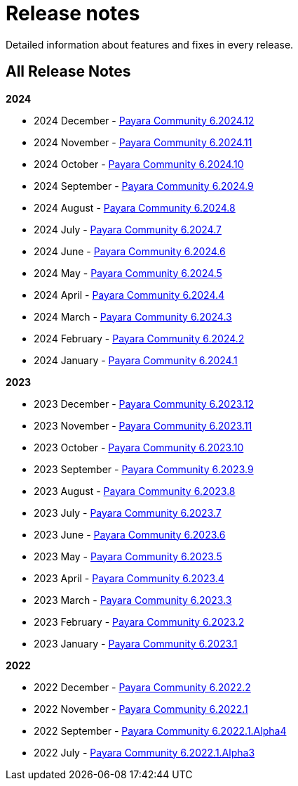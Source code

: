 [[release-notes]]
= Release notes

Detailed information about features and fixes in every release.

[[all-Release-Notes]]
== All Release Notes

*2024*

* 2024 December - xref:Release Notes/Release Notes 6.2024.12.adoc[Payara Community 6.2024.12]
* 2024 November - xref:Release Notes/Release Notes 6.2024.11.adoc[Payara Community 6.2024.11]
* 2024 October - xref:Release Notes/Release Notes 6.2024.10.adoc[Payara Community 6.2024.10]
* 2024 September - xref:Release Notes/Release Notes 6.2024.9.adoc[Payara Community 6.2024.9]
* 2024 August - xref:Release Notes/Release Notes 6.2024.8.adoc[Payara Community 6.2024.8]
* 2024 July - xref:Release Notes/Release Notes 6.2024.7.adoc[Payara Community 6.2024.7]
* 2024 June - xref:Release Notes/Release Notes 6.2024.6.adoc[Payara Community 6.2024.6]
* 2024 May - xref:Release Notes/Release Notes 6.2024.5.adoc[Payara Community 6.2024.5]
* 2024 April - xref:Release Notes/Release Notes 6.2024.4.adoc[Payara Community 6.2024.4]
* 2024 March - xref:Release Notes/Release Notes 6.2024.3.adoc[Payara Community 6.2024.3]
* 2024 February - xref:Release Notes/Release Notes 6.2024.2.adoc[Payara Community 6.2024.2]
* 2024 January - xref:Release Notes/Release Notes 6.2024.1.adoc[Payara Community 6.2024.1]

*2023*

* 2023 December - xref:Release Notes/Release Notes 6.2023.12.adoc[Payara Community 6.2023.12]
* 2023 November - xref:Release Notes/Release Notes 6.2023.11.adoc[Payara Community 6.2023.11]
* 2023 October - xref:Release Notes/Release Notes 6.2023.10.adoc[Payara Community 6.2023.10]
* 2023 September - xref:Release Notes/Release Notes 6.2023.9.adoc[Payara Community 6.2023.9]
* 2023 August - xref:Release Notes/Release Notes 6.2023.8.adoc[Payara Community 6.2023.8]
* 2023 July - xref:Release Notes/Release Notes 6.2023.7.adoc[Payara Community 6.2023.7]
* 2023 June - xref:Release Notes/Release Notes 6.2023.6.adoc[Payara Community 6.2023.6]
* 2023 May - xref:Release Notes/Release Notes 6.2023.5.adoc[Payara Community 6.2023.5]
* 2023 April - xref:Release Notes/Release Notes 6.2023.4.adoc[Payara Community 6.2023.4]
* 2023 March - xref:Release Notes/Release Notes 6.2023.3.adoc[Payara Community 6.2023.3]
* 2023 February - xref:Release Notes/Release Notes 6.2023.2.adoc[Payara Community 6.2023.2]
* 2023 January - xref:Release Notes/Release Notes 6.2023.1.adoc[Payara Community 6.2023.1]

*2022*

* 2022 December - xref:Release Notes/Release Notes 6.2022.2.adoc[Payara Community 6.2022.2]
* 2022 November - xref:Release Notes/Release Notes 6.2022.1.adoc[Payara Community 6.2022.1]
* 2022 September - xref:Release Notes/Release Notes 6.2022.1.Alpha4.adoc[Payara Community 6.2022.1.Alpha4]
* 2022 July - xref:Release Notes/Release Notes 6.2022.1.Alpha3.adoc[Payara Community 6.2022.1.Alpha3]
